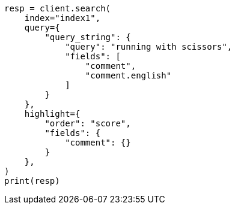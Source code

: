 // This file is autogenerated, DO NOT EDIT
// tab-widgets/highlighting-multi-fields.asciidoc:41

[source, python]
----
resp = client.search(
    index="index1",
    query={
        "query_string": {
            "query": "running with scissors",
            "fields": [
                "comment",
                "comment.english"
            ]
        }
    },
    highlight={
        "order": "score",
        "fields": {
            "comment": {}
        }
    },
)
print(resp)
----

